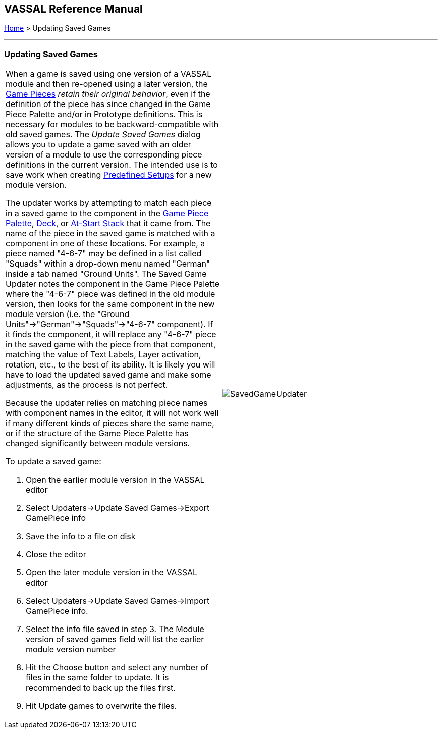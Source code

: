 == VASSAL Reference Manual
[#top]

[.small]#<<index.adoc#toc,Home>> > Updating Saved Games#

'''''

=== Updating Saved Games

[width="100%",cols="50%,50%",]
|===
a|
When a game is saved using one version of a VASSAL module and then re-opened using a later version, the <<GamePiece.adoc#top,Game Pieces>> _retain their original behavior_, even if the definition of the piece has since changed in the Game Piece Palette and/or in Prototype definitions.
This is necessary for modules to be backward-compatible with old saved games.
The _Update Saved Games_ dialog allows you to update a game saved with an older version of a module to use the corresponding piece definitions in the current version.
The intended use is to save work when creating <<GameModule.adoc#PredefinedSetup,Predefined Setups>> for a new module version.

The updater works by attempting to match each piece in a saved game to the component in the <<PieceWindow.adoc#top,Game Piece Palette>>, <<Deck.adoc#top,Deck>>, or <<SetupStack.adoc#top,At-Start Stack>> that it came from.
The name of the piece in the saved game is matched with a component in one of these locations.
For example, a piece named "4-6-7" may be defined in a list called "Squads" within a drop-down menu named "German" inside a tab named "Ground Units". The Saved Game Updater notes the component in the Game Piece Palette where the "4-6-7" piece was defined in the old module version, then looks for the same component in the new module version (i.e.
the "Ground Units"->"German"->"Squads"->"4-6-7" component).  If it finds the component, it will replace any "4-6-7" piece in the saved game with the piece from that component, matching the value of Text Labels, Layer activation, rotation, etc., to the best of its ability.
It is likely you will have to load the updated saved game and make some adjustments, as the process is not perfect.

Because the updater relies on matching piece names with component names in the editor, it will not work well if many different kinds of pieces share the same name, or if the structure of the Game Piece Palette has changed significantly between module versions.

To update a saved game:

. Open the earlier module version in the VASSAL editor
. Select Updaters->Update Saved Games->Export GamePiece info
. Save the info to a file on disk
. Close the editor
. Open the later module version in the VASSAL editor
. Select Updaters->Update Saved Games->Import GamePiece info.
. Select the info file saved in step 3.
The Module version of saved games field will list the earlier module version number
. Hit the Choose button and select any number of files in the same folder to update.
It is recommended to back up the files first.
. Hit Update games to overwrite the files.

|image:images/SavedGameUpdater.png[]
|===
